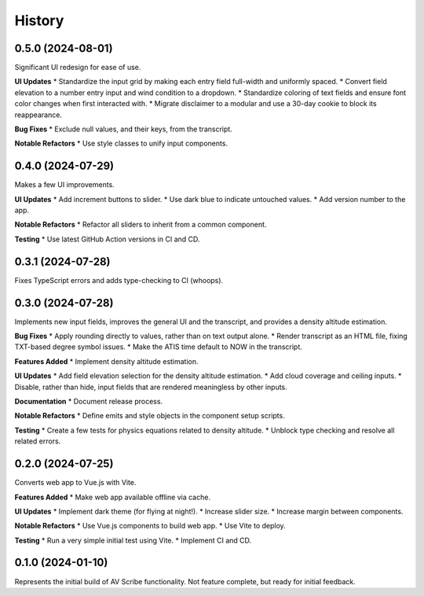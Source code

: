 .. |repo| replace:: AV Scribe
.. |bug| replace:: **Bug Fixes**
.. |feat| replace:: **Features Added**
.. |refactor| replace:: **Notable Refactors**
.. |test| replace:: **Testing**
.. |doc| replace:: **Documentation**
.. |ui| replace:: **UI Updates**

=======
History
=======

0.5.0 (2024-08-01)
------------------
Significant UI redesign for ease of use.

|ui|
* Standardize the input grid by making each entry field full-width and uniformly spaced.
* Convert field elevation to a number entry input and wind condition to a dropdown.
* Standardize coloring of text fields and ensure font color changes when first interacted with.
* Migrate disclaimer to a modular and use a 30-day cookie to block its reappearance.

|bug|
* Exclude null values, and their keys, from the transcript.

|refactor|
* Use style classes to unify input components.

0.4.0 (2024-07-29)
------------------
Makes a few UI improvements.

|ui|
* Add increment buttons to slider.
* Use dark blue to indicate untouched values.
* Add version number to the app.

|refactor|
* Refactor all sliders to inherit from a common component.

|test|
* Use latest GitHub Action versions in CI and CD.

0.3.1 (2024-07-28)
------------------
Fixes TypeScript errors and adds type-checking to CI (whoops).

0.3.0 (2024-07-28)
------------------
Implements new input fields, improves the general UI and the transcript,
and provides a density altitude estimation.

|bug|
* Apply rounding directly to values, rather than on text output alone.
* Render transcript as an HTML file, fixing TXT-based degree symbol issues.
* Make the ATIS time default to NOW in the transcript.

|feat|
* Implement density altitude estimation.

|ui|
* Add field elevation selection for the density altitude estimation.
* Add cloud coverage and ceiling inputs.
* Disable, rather than hide, input fields that are rendered meaningless by other inputs.

|doc|
* Document release process.

|refactor|
* Define emits and style objects in the component setup scripts.

|test|
* Create a few tests for physics equations related to density altitude.
* Unblock type checking and resolve all related errors.

0.2.0 (2024-07-25)
------------------
Converts web app to Vue.js with Vite.

|feat|
* Make web app available offline via cache.

|ui|
* Implement dark theme (for flying at night!).
* Increase slider size.
* Increase margin between components.

|refactor|
* Use Vue.js components to build web app.
* Use Vite to deploy.

|test|
* Run a very simple initial test using Vite.
* Implement CI and CD.

0.1.0 (2024-01-10)
------------------
Represents the initial build of |repo| functionality. Not feature complete, but ready for initial feedback.
